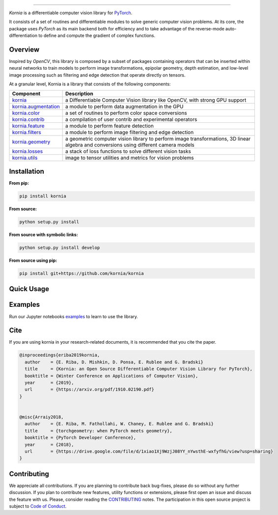 .. raw:: html

  <p align="center">
    <img width="50%" src="https://github.com/kornia/kornia/blob/master/docs/source/_static/img/kornia_logo.svg" />
  </p>

--------------------------------------------------------------------------------

.. image:: https://circleci.com/gh/kornia/kornia/tree/master.svg?style=svg
    :target: https://circleci.com/gh/kornia/kornia/tree/master

.. image:: https://codecov.io/github/kornia/kornia/branch/master/graph/badge.svg
    :target: https://codecov.io/github/kornia/kornia

.. image:: https://badge.fury.io/py/kornia.svg
    :target: https://badge.fury.io/py/kornia

.. image:: https://readthedocs.org/projects/kornia/badge/?version=latest
    :target: https://kornia.readthedocs.io/en/latest/?badge=latest
    :alt: Documentation Status

*Kornia* is a differentiable computer vision library for `PyTorch <https://pytorch.org/>`_.

It consists of a set of routines and differentiable modules to solve generic computer vision problems. At its core, the package uses *PyTorch* as its main backend both for efficiency and to take advantage of the reverse-mode auto-differentiation to define and compute the gradient of complex functions.

Overview
========

Inspired by *OpenCV*, this library is composed by a subset of packages containing operators that can be inserted within neural networks to train models to perform image transformations, epipolar geometry, depth estimation, and low-level image processing such as filtering and edge detection that operate directly on tensors.

At a granular level, Kornia is a library that consists of the following components:


+-----------------------------------------------------------------------------------+---------------------------------------------------------------------------------------------------------------------------------------+
| **Component**                                                                     | **Description**                                                                                                                       |
+-----------------------------------------------------------------------------------+---------------------------------------------------------------------------------------------------------------------------------------+
| `kornia <https://kornia.readthedocs.io/en/latest/index.html>`_                    | a Differentiable Computer Vision library like OpenCV, with strong GPU support                                                         |
+-----------------------------------------------------------------------------------+---------------------------------------------------------------------------------------------------------------------------------------+
| `kornia.augmentation <https://kornia.readthedocs.io/en/latest/augmentation.html>`_| a module to perform data augmentation in the GPU                                                                                      |
+-----------------------------------------------------------------------------------+---------------------------------------------------------------------------------------------------------------------------------------+
| `kornia.color <https://kornia.readthedocs.io/en/latest/color.html>`_              | a set of routines to perform color space conversions                                                                                  |
+-----------------------------------------------------------------------------------+---------------------------------------------------------------------------------------------------------------------------------------+
| `kornia.contrib <https://kornia.readthedocs.io/en/latest/contrib.html>`_          | a compilation of user contrib and experimental operators                                                                              |
+-----------------------------------------------------------------------------------+---------------------------------------------------------------------------------------------------------------------------------------+
| `kornia.feature <https://kornia.readthedocs.io/en/latest/feature.html>`_          | a module to perform feature detection                                                                                                 |
+-----------------------------------------------------------------------------------+---------------------------------------------------------------------------------------------------------------------------------------+
| `kornia.filters <https://kornia.readthedocs.io/en/latest/filters.html>`_          | a module to perform image filtering and edge detection                                                                                |
+-----------------------------------------------------------------------------------+---------------------------------------------------------------------------------------------------------------------------------------+
| `kornia.geometry <https://kornia.readthedocs.io/en/latest/geometry.html>`_        | a geometric computer vision library to perform image transformations, 3D linear algebra and conversions using different camera models |
+-----------------------------------------------------------------------------------+---------------------------------------------------------------------------------------------------------------------------------------+
| `kornia.losses <https://kornia.readthedocs.io/en/latest/losses.html>`_            | a stack of loss functions to solve different vision tasks                                                                             |
+-----------------------------------------------------------------------------------+---------------------------------------------------------------------------------------------------------------------------------------+
| `kornia.utils <https://kornia.readthedocs.io/en/latest/utils.html>`_              | image to tensor utilities and metrics for vision problems                                                                             |
+-----------------------------------------------------------------------------------+---------------------------------------------------------------------------------------------------------------------------------------+

Installation
============

**From pip:**

.. code:: bash

    pip install kornia

**From source:**

.. code:: bash

    python setup.py install

**From source with symbolic links:**

.. code:: bash

    python setup.py install develop

**From source using pip:**

.. code:: bash

    pip install git+https://github.com/kornia/kornia

Quick Usage
===========

.. image:: https://github.com/kornia/kornia/raw/master/docs/source/_static/img/hakuna_matata.gif

Examples
========

Run our Jupyter notebooks `examples <https://github.com/arraiyopensource/kornia/tree/master/examples/>`_ to learn to use the library.


Cite
============

If you are using kornia in your research-related documents, it is recommended that you cite the paper.

.. code:: bash


  @inproceedings{eriba2019kornia,
    author    = {E. Riba, D. Mishkin, D. Ponsa, E. Rublee and G. Bradski}
    title     = {Kornia: an Open Source Differentiable Computer Vision Library for PyTorch},
    booktitle = {Winter Conference on Applications of Computer Vision},
    year      = {2019},
    url       = {https://arxiv.org/pdf/1910.02190.pdf}
  }
	

  @misc{Arraiy2018,
    author    = {E. Riba, M. Fathollahi, W. Chaney, E. Rublee and G. Bradski}
    title     = {torchgeometry: when PyTorch meets geometry},
    booktitle = {PyTorch Developer Conference},
    year      = {2018},
    url       = {https://drive.google.com/file/d/1xiao1Xj9WzjJ08YY_nYwsthE-wxfyfhG/view?usp=sharing}
  }

Contributing
============
We appreciate all contributions. If you are planning to contribute back bug-fixes, please do so without any further discussion. If you plan to contribute new features, utility functions or extensions, please first open an issue and discuss the feature with us. Please, consider reading the `CONTRIBUTING <https://github.com/arraiyopensource/kornia/blob/master/CONTRIBUTING.rst>`_ notes. The participation in this open source project is subject to `Code of Conduct <https://github.com/arraiyopensource/kornia/blob/master/CODE_OF_CONDUCT.md>`_.
